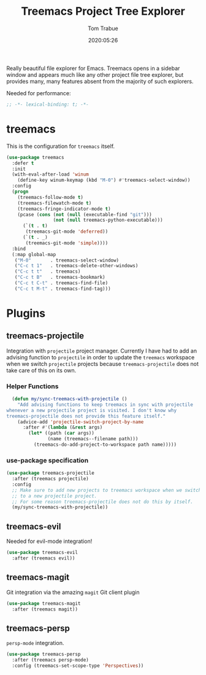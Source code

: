 #+title:  Treemacs Project Tree Explorer
#+author: Tom Trabue
#+email:  tom.trabue@gmail.com
#+date:   2020:05:26
#+STARTUP: fold

Really beautiful file explorer for Emacs. Treemacs opens in a sidebar window and
appears much like any other project file tree explorer, but provides many, many
features absent from the majority of such explorers.

Needed for performance:
#+begin_src emacs-lisp :tangle yes
;; -*- lexical-binding: t; -*-

#+end_src

* treemacs
  This is the configuration for =treemacs= itself.

#+begin_src emacs-lisp :tangle yes
  (use-package treemacs
    :defer t
    :init
    (with-eval-after-load 'winum
      (define-key winum-keymap (kbd "M-0") #'treemacs-select-window))
    :config
    (progn
      (treemacs-follow-mode t)
      (treemacs-filewatch-mode t)
      (treemacs-fringe-indicator-mode t)
      (pcase (cons (not (null (executable-find "git")))
                   (not (null treemacs-python-executable)))
        (`(t . t)
         (treemacs-git-mode 'deferred))
        (`(t . _)
         (treemacs-git-mode 'simple))))
    :bind
    (:map global-map
     ("M-0"       . treemacs-select-window)
     ("C-c t 1"   . treemacs-delete-other-windows)
     ("C-c t t"   . treemacs)
     ("C-c t B"   . treemacs-bookmark)
     ("C-c t C-t" . treemacs-find-file)
     ("C-c t M-t" . treemacs-find-tag)))
#+end_src

* Plugins
** treemacs-projectile
  Integration with =projectile= project manager.
  Currently I have had to add an advising function to =projectile= in order to
  update the =treemacs= workspace when we switch =projectile= projects because
  =treemacs-projectile= does not take care of this on its own.

*** Helper Functions
#+begin_src emacs-lisp :tangle yes
  (defun my/sync-treemacs-with-projectile ()
    "Add advising functions to keep treemacs in sync with projectile
whenever a new projectile project is visited. I don't know why
treemacs-projectile does not provide this feature itself."
    (advice-add 'projectile-switch-project-by-name
      :after #'(lambda (&rest args)
        (let* ((path (car args))
               (name (treemacs--filename path)))
          (treemacs-do-add-project-to-workspace path name)))))
#+end_src

*** use-package specification
#+begin_src emacs-lisp :tangle yes
  (use-package treemacs-projectile
    :after (treemacs projectile)
    :config
    ;; Make sure to add new projects to treemacs workspace when we switch
    ;; to a new projectile project.
    ;; For some reason treemacs-projectile does not do this by itself.
    (my/sync-treemacs-with-projectile))
#+end_src

** treemacs-evil
  Needed for evil-mode integration!

#+begin_src emacs-lisp :tangle yes
(use-package treemacs-evil
  :after (treemacs evil))
#+end_src

** treemacs-magit
  Git integration via the amazing =magit= Git client plugin

#+begin_src emacs-lisp :tangle yes
(use-package treemacs-magit
  :after (treemacs magit))
#+end_src

** treemacs-persp
   =persp-mode= integration.

#+begin_src emacs-lisp :tangle yes
(use-package treemacs-persp
  :after (treemacs persp-mode)
  :config (treemacs-set-scope-type 'Perspectives))
#+end_src
